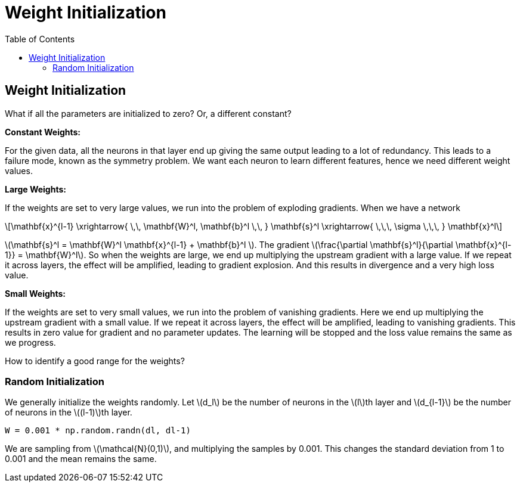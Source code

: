 = Weight Initialization =
:doctype: book
:stem: latexmath
:eqnums:
:toc:

== Weight Initialization ==
What if all the parameters are initialized to zero? Or, a different constant?

*Constant Weights:*

For the given data, all the neurons in that layer end up giving the same output leading to a lot of redundancy. This leads to a failure mode, known as the symmetry problem. We want each neuron to learn different features, hence we need different weight values.

*Large Weights:*

If the weights are set to very large values, we run into the problem of exploding gradients. When we have a network

[stem]
++++
\mathbf{x}^{l-1} \xrightarrow{ \,\, \mathbf{W}^l, \mathbf{b}^l \,\, } \mathbf{s}^l \xrightarrow{ \,\,\, \sigma \,\,\, } \mathbf{x}^l
++++

stem:[\mathbf{s}^l = \mathbf{W}^l \mathbf{x}^{l-1} + \mathbf{b}^l ]. The gradient stem:[\frac{\partial \mathbf{s}^l}{\partial \mathbf{x}^{l-1}} = \mathbf{W}^l]. So when the weights are large, we end up multiplying the upstream gradient with a large value. If we repeat it across layers, the effect will be amplified, leading to gradient explosion. And this results in divergence and a very high loss value.

*Small Weights:*

If the weights are set to very small values, we run into the problem of vanishing gradients. Here we end up multiplying the upstream gradient with a small value. If we repeat it across layers, the effect will be amplified, leading to vanishing gradients. This results in zero value for gradient and no parameter updates. The learning will be stopped and the loss value remains the same as we progress.

How to identify a good range for the weights?

=== Random Initialization ===
We generally initialize the weights randomly. Let stem:[d_l] be the number of neurons in the stem:[l]th layer and stem:[d_{l-1}] be the number of neurons in the stem:[(l-1)]th layer.

[source, python]
----
W = 0.001 * np.random.randn(dl, dl-1)
----

We are sampling from stem:[\mathcal{N}(0,1)], and multiplying the samples by 0.001. This changes the standard deviation from 1 to 0.001 and the mean remains the same.




